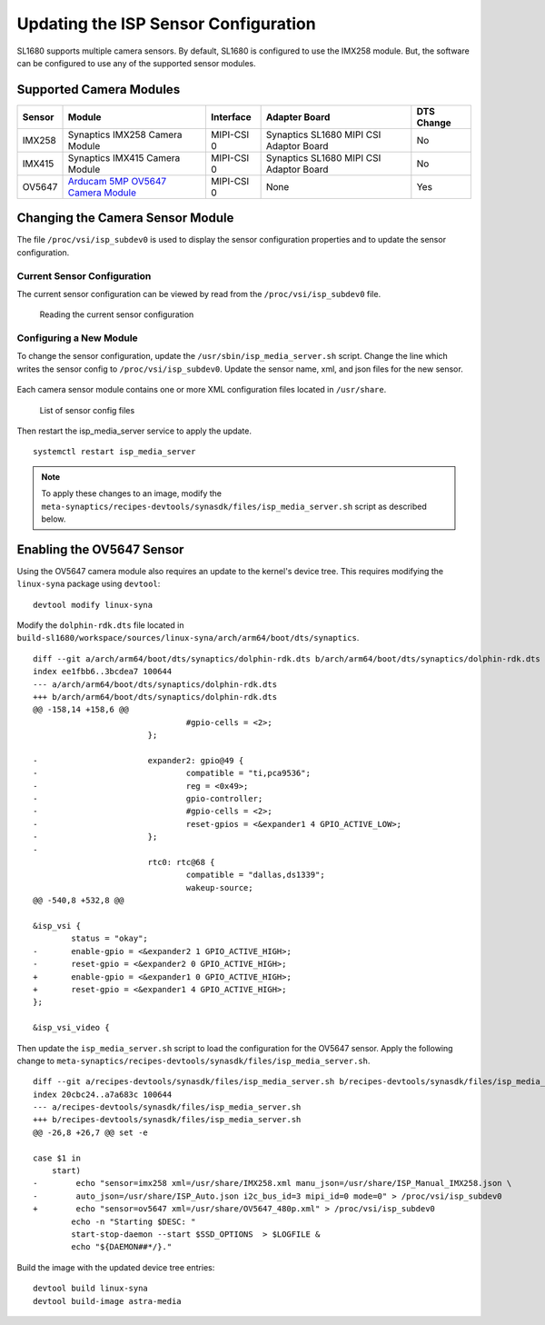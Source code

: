 =====================================
Updating the ISP Sensor Configuration
=====================================

SL1680 supports multiple camera sensors. By default, SL1680 is configured to use the IMX258 module. But, the software can be configured to use any of the
supported sensor modules. 

Supported Camera Modules
------------------------

=======  =======================================================================================   ==========  ======================================= ================
Sensor   Module                                                                                    Interface   Adapter Board                           DTS Change
=======  =======================================================================================   ==========  ======================================= ================
IMX258   Synaptics IMX258 Camera Module                                                            MIPI-CSI 0  Synaptics SL1680 MIPI CSI Adaptor Board No
IMX415   Synaptics IMX415 Camera Module                                                            MIPI-CSI 0  Synaptics SL1680 MIPI CSI Adaptor Board No
OV5647   `Arducam 5MP OV5647 Camera Module
         <https://www.arducam.com/product/arducam-ov5647-standard-raspberry-pi-camera-b0033/>`__   MIPI-CSI 0  None                                    Yes
=======  =======================================================================================   ==========  ======================================= ================

Changing the Camera Sensor Module
---------------------------------

The file ``/proc/vsi/isp_subdev0`` is used to display the sensor configuration properties and to update the sensor configuration.

Current Sensor Configuration
^^^^^^^^^^^^^^^^^^^^^^^^^^^^

The current sensor configuration can be viewed by read from the ``/proc/vsi/isp_subdev0`` file.

.. figure:: media/sl1680-isp-sensor-configuration.png

    Reading the current sensor configuration

Configuring a New Module
^^^^^^^^^^^^^^^^^^^^^^^^

To change the sensor configuration, update the ``/usr/sbin/isp_media_server.sh`` script. Change the line which writes
the sensor config to ``/proc/vsi/isp_subdev0``. Update the sensor name, xml, and json files for the new sensor.

.. figure:: media/isp_media_server_script.png

Each camera sensor module contains one or more XML configuration files located in ``/usr/share``.

.. figure:: media/sl1680-isp-sensor-config-files.png

    List of sensor config files

Then restart the isp_media_server service to apply the update.

::

    systemctl restart isp_media_server

.. note::

    To apply these changes to an image, modify the ``meta-synaptics/recipes-devtools/synasdk/files/isp_media_server.sh``
    script as described below.

Enabling the OV5647 Sensor
--------------------------

Using the OV5647 camera module also requires an update to the kernel's device tree. This requires modifying the
``linux-syna`` package using ``devtool``::

    devtool modify linux-syna

Modify the ``dolphin-rdk.dts`` file located in ``build-sl1680/workspace/sources/linux-syna/arch/arm64/boot/dts/synaptics``.

::

    diff --git a/arch/arm64/boot/dts/synaptics/dolphin-rdk.dts b/arch/arm64/boot/dts/synaptics/dolphin-rdk.dts
    index ee1fbb6..3bcdea7 100644
    --- a/arch/arm64/boot/dts/synaptics/dolphin-rdk.dts
    +++ b/arch/arm64/boot/dts/synaptics/dolphin-rdk.dts
    @@ -158,14 +158,6 @@
                                    #gpio-cells = <2>;
                            };

    -                       expander2: gpio@49 {
    -                               compatible = "ti,pca9536";
    -                               reg = <0x49>;
    -                               gpio-controller;
    -                               #gpio-cells = <2>;
    -                               reset-gpios = <&expander1 4 GPIO_ACTIVE_LOW>;
    -                       };
    -
                            rtc0: rtc@68 {
                                    compatible = "dallas,ds1339";
                                    wakeup-source;
    @@ -540,8 +532,8 @@

    &isp_vsi {
            status = "okay";
    -       enable-gpio = <&expander2 1 GPIO_ACTIVE_HIGH>;
    -       reset-gpio = <&expander2 0 GPIO_ACTIVE_HIGH>;
    +       enable-gpio = <&expander1 0 GPIO_ACTIVE_HIGH>;
    +       reset-gpio = <&expander1 4 GPIO_ACTIVE_HIGH>;
    };

    &isp_vsi_video {

Then update the ``isp_media_server.sh`` script to load the configuration for the OV5647 sensor. Apply the following change
to ``meta-synaptics/recipes-devtools/synasdk/files/isp_media_server.sh``.

::

    diff --git a/recipes-devtools/synasdk/files/isp_media_server.sh b/recipes-devtools/synasdk/files/isp_media_server.sh
    index 20cbc24..a7a683c 100644
    --- a/recipes-devtools/synasdk/files/isp_media_server.sh
    +++ b/recipes-devtools/synasdk/files/isp_media_server.sh
    @@ -26,8 +26,7 @@ set -e
    
    case $1 in
        start)
    -        echo "sensor=imx258 xml=/usr/share/IMX258.xml manu_json=/usr/share/ISP_Manual_IMX258.json \
    -        auto_json=/usr/share/ISP_Auto.json i2c_bus_id=3 mipi_id=0 mode=0" > /proc/vsi/isp_subdev0
    +        echo "sensor=ov5647 xml=/usr/share/OV5647_480p.xml" > /proc/vsi/isp_subdev0
            echo -n "Starting $DESC: "
            start-stop-daemon --start $SSD_OPTIONS  > $LOGFILE &
            echo "${DAEMON##*/}."

Build the image with the updated device tree entries::

   devtool build linux-syna
   devtool build-image astra-media